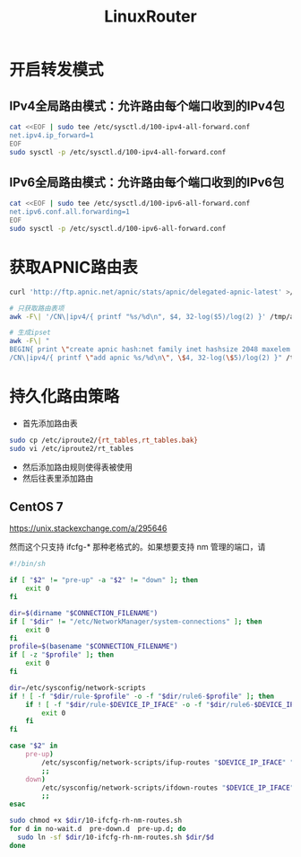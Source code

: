 #+TITLE: LinuxRouter
#+WIKI: linux,network

* 开启转发模式

** IPv4全局路由模式：允许路由每个端口收到的IPv4包

#+BEGIN_SRC bash
cat <<EOF | sudo tee /etc/sysctl.d/100-ipv4-all-forward.conf
net.ipv4.ip_forward=1
EOF
sudo sysctl -p /etc/sysctl.d/100-ipv4-all-forward.conf
#+END_SRC

** IPv6全局路由模式：允许路由每个端口收到的IPv6包

#+BEGIN_SRC bash
cat <<EOF | sudo tee /etc/sysctl.d/100-ipv6-all-forward.conf
net.ipv6.conf.all.forwarding=1
EOF
sudo sysctl -p /etc/sysctl.d/100-ipv6-all-forward.conf
#+END_SRC

* 获取APNIC路由表

#+BEGIN_SRC bash
curl 'http://ftp.apnic.net/apnic/stats/apnic/delegated-apnic-latest' >/tmp/apnic.txt

# 只获取路由表项
awk -F\| '/CN\|ipv4/{ printf "%s/%d\n", $4, 32-log($5)/log(2) }' /tmp/apnic.txt >/tmp/apnic-entries.txt

# 生成ipset
awk -F\| "
BEGIN{ print \"create apnic hash:net family inet hashsize 2048 maxelem 65536\" }
/CN\|ipv4/{ printf \"add apnic %s/%d\n\", \$4, 32-log(\$5)/log(2) }" /tmp/apnic.txt >/tmp/apnic-ipset.txt
#+END_SRC

* 持久化路由策略

- 首先添加路由表
#+BEGIN_SRC bash
sudo cp /etc/iproute2/{rt_tables,rt_tables.bak}
sudo vi /etc/iproute2/rt_tables
#+END_SRC
- 然后添加路由规则使得表被使用
- 然后往表里添加路由

** CentOS 7

https://unix.stackexchange.com/a/295646

然而这个只支持 ifcfg-* 那种老格式的。如果想要支持 nm 管理的端口，请

#+BEGIN_SRC bash
#!/bin/sh

if [ "$2" != "pre-up" -a "$2" != "down" ]; then
    exit 0
fi

dir=$(dirname "$CONNECTION_FILENAME")
if [ "$dir" != "/etc/NetworkManager/system-connections" ]; then
    exit 0
fi
profile=$(basename "$CONNECTION_FILENAME")
if [ -z "$profile" ]; then
    exit 0
fi

dir=/etc/sysconfig/network-scripts
if ! [ -f "$dir/rule-$profile" -o -f "$dir/rule6-$profile" ]; then
    if ! [ -f "$dir/rule-$DEVICE_IP_IFACE" -o -f "$dir/rule6-$DEVICE_IP_IFACE" ]; then
        exit 0
    fi
fi

case "$2" in
    pre-up)
        /etc/sysconfig/network-scripts/ifup-routes "$DEVICE_IP_IFACE" "$profile"
        ;;
    down)
        /etc/sysconfig/network-scripts/ifdown-routes "$DEVICE_IP_IFACE" "$profile"
        ;;
esac
#+END_SRC

#+BEGIN_SRC bash
sudo chmod +x $dir/10-ifcfg-rh-nm-routes.sh
for d in no-wait.d  pre-down.d  pre-up.d; do
  sudo ln -sf $dir/10-ifcfg-rh-nm-routes.sh $dir/$d
done
#+END_SRC
